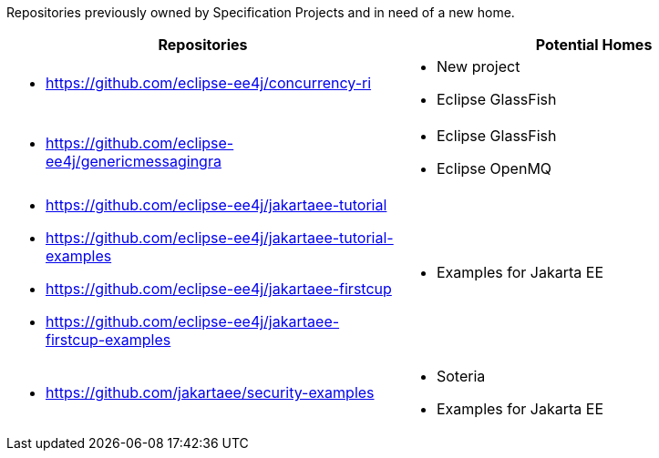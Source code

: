 Repositories previously owned by Specification Projects and in need of a new home.

[%header,cols="1,1"]
|===
| Repositories | Potential Homes
a| - https://github.com/eclipse-ee4j/concurrency-ri
a| - New project
- Eclipse GlassFish
a| - https://github.com/eclipse-ee4j/genericmessagingra
a| - Eclipse GlassFish
 - Eclipse OpenMQ
a| * https://github.com/eclipse-ee4j/jakartaee-tutorial
 * https://github.com/eclipse-ee4j/jakartaee-tutorial-examples
 * https://github.com/eclipse-ee4j/jakartaee-firstcup
 * https://github.com/eclipse-ee4j/jakartaee-firstcup-examples
a| * Examples for Jakarta EE
a|  * https://github.com/jakartaee/security-examples
a| * Soteria
 * Examples for Jakarta EE
|===
